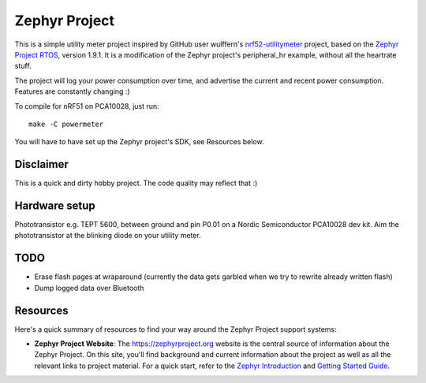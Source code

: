 Zephyr Project
##############

This is a simple utility meter project inspired by GitHub user wulffern's `nrf52-utilitymeter`_
project, based on the `Zephyr Project RTOS`_, version 1.9.1. It is a modification of the Zephyr
project's peripheral_hr example, without all the heartrate stuff.

The project will log your power consumption over time, and advertise the current and recent power
consumption.  Features are constantly changing :)

To compile for nRF51 on PCA10028, just run::

  make -C powermeter

You will have to have set up the Zephyr project's SDK, see Resources below.

Disclaimer
**********
This is a quick and dirty hobby project. The code quality may reflect that :)

Hardware setup
**************
Phototransistor e.g. TEPT 5600, between ground and pin P0.01 on a Nordic Semiconductor PCA10028 dev
kit. Aim the phototransistor at the blinking diode on your utility meter.

TODO
****
* Erase flash pages at wraparound (currently the data gets garbled when we try to rewrite already
  written flash)
* Dump logged data over Bluetooth

Resources
*********

Here's a quick summary of resources to find your way around the Zephyr Project
support systems:

* **Zephyr Project Website**: The https://zephyrproject.org website is the
  central source of information about the Zephyr Project. On this site, you'll
  find background and current information about the project as well as all the
  relevant links to project material.  For a quick start, refer to the
  `Zephyr Introduction`_ and `Getting Started Guide`_.

.. _Zephyr Project RTOS: https://github.com/zephyrproject-rtos/zephyr
.. _nrf52-utilitymeter: https://github.com/wulffern/nrf52-utilitymeter
.. _Zephyr Introduction: https://www.zephyrproject.org/doc/introduction/introducing_zephyr.html
.. _Getting Started Guide: https://www.zephyrproject.org/doc/getting_started/getting_started.html
